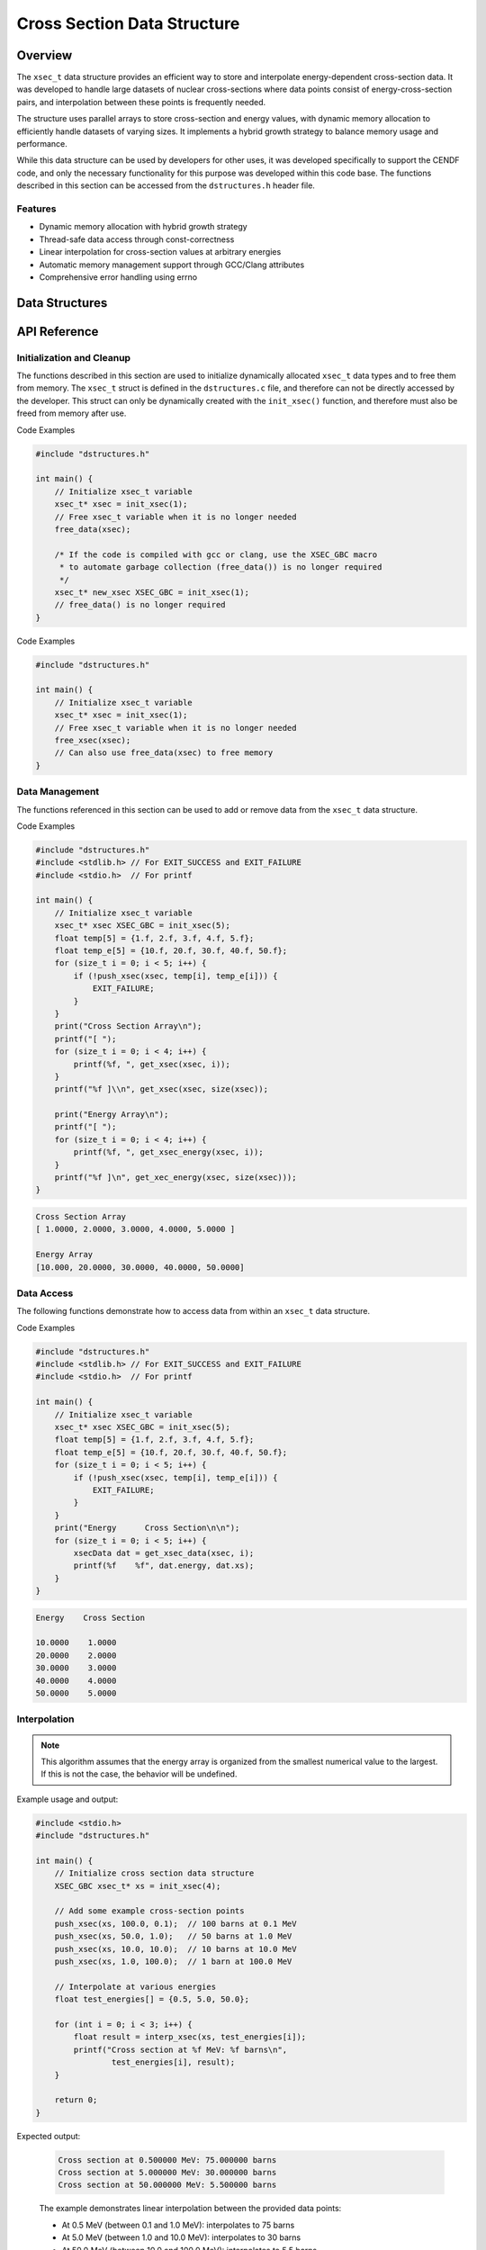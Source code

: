 *****************************
Cross Section Data Structure
*****************************

.. module:: xsec
    :synopsis: Energy-dependent cross-section data management

Overview
========
The ``xsec_t`` data structure provides an efficient way to store and interpolate 
energy-dependent cross-section data. It was developed to handle large datasets of nuclear 
cross-sections where data points consist of energy-cross-section pairs, and interpolation 
between these points is frequently needed.

The structure uses parallel arrays to store cross-section and energy values, with dynamic 
memory allocation to efficiently handle datasets of varying sizes. It implements a hybrid 
growth strategy to balance memory usage and performance.

While this data structure can be used by developers for other uses, it was developed 
specifically to support the CENDF code, and only the necessary functionality for 
this purpose was developed within this code base.  The functions described in this 
section can be accessed from the ``dstructures.h`` header file.

Features
--------
- Dynamic memory allocation with hybrid growth strategy
- Thread-safe data access through const-correctness
- Linear interpolation for cross-section values at arbitrary energies
- Automatic memory management support through GCC/Clang attributes
- Comprehensive error handling using errno

Data Structures
===============

.. c:type:: xsec_t

    An opaque structure that manages the storage and access of cross-section data.
    This struct is encapsulated within the ``dstructures.c`` file and are directly
    accesible to a developer.

    .. code-block:: c

        typedef struct {
            float xs;      /* Cross-section value */
            float energy;  /* Corresponding energy value */
            size_t alloc;  /* allocated size of the xs and energy arrays */ 
            size_t len;    /* populated size o the xs and energy arrays */
        } xsecData;

.. c:type:: xsecData

    A structure representing a single cross-section/energy pair.

    .. code-block:: c

        typedef struct {
            float xs;      /* Cross-section value */
            float energy;  /* Corresponding energy value */
        } xsecData;

API Reference
=============

Initialization and Cleanup
--------------------------
The functions described in this section are used to initialize dynamically 
allocated ``xsec_t`` data types and to free them from memory.  The ``xsec_t``
struct is defined in the ``dstructures.c`` file, and therefore can not be 
directly accessed by the developer.  This struct can only be dynamically 
created with the ``init_xsec()`` function, and therefore must also be 
freed from memory after use.

.. c:function:: xsec_t* init_xsec(size_t buffer_length)

    Initializes a new cross-section data structure.  If the code is compiled 
    with gcc or clang, the developer should consider using the :ref:`XSEC_GBC <xsec-gbc-macro>`
    macro with this function to automate garbage collection once the 
    ``xsec_t`` data type goes out of scope.

    :param buffer_length: Initial capacity for the arrays
    :return: Pointer to initialized structure, or NULL on failure
    :errno: ``ENOMEM`` on memory allocation failure

Code Examples

.. code-block:: c

    #include "dstructures.h"

    int main() {
        // Initialize xsec_t variable
        xsec_t* xsec = init_xsec(1);
        // Free xsec_t variable when it is no longer needed 
        free_data(xsec);
        
        /* If the code is compiled with gcc or clang, use the XSEC_GBC macro 
         * to automate garbage collection (free_data()) is no longer required 
         */
        xsec_t* new_xsec XSEC_GBC = init_xsec(1);
        // free_data() is no longer required
    }

.. _xsec-free-func:

.. c:function:: void free_xsec(xsec_t* cross_section)

    Deallocates all memory associated with the structure. This function 
    can be used directly to free xsec_t data from memory, or the developer 
    can also use the :ref:`free_data <free-data-macro>` macro as a generic macro that can be used 
    to free memory for any data type in this code base.

    :param cross_section: Pointer to structure to be freed
    :errno: ``EINVAL`` if NULL pointer passed

Code Examples

.. code-block:: c

    #include "dstructures.h"

    int main() {
        // Initialize xsec_t variable
        xsec_t* xsec = init_xsec(1);
        // Free xsec_t variable when it is no longer needed 
        free_xsec(xsec);
        // Can also use free_data(xsec) to free memory
    }

Data Management
---------------
The functions referenced in this section can be used to add or remove
data from the ``xsec_t`` data structure.

.. c:function:: bool push_xsec(xsec_t* cross_section, float xsec, float energy)

    Appends a new cross-section/energy pair to the structure.

    :param cross_section: Target structure
    :param xsec: Cross-section value to add
    :param energy: Corresponding energy value
    :return: ``true`` on success, ``false`` on failure
    :errno: 
        - ``EINVAL`` if invalid structure pointer
        - ``ENOMEM`` if memory reallocation failed

.. _xsec-get:

Code Examples

.. code-block:: c

    #include "dstructures.h"
    #include <stdlib.h> // For EXIT_SUCCESS and EXIT_FAILURE
    #include <stdio.h>  // For printf

    int main() {
        // Initialize xsec_t variable
        xsec_t* xsec XSEC_GBC = init_xsec(5);
        float temp[5] = {1.f, 2.f, 3.f, 4.f, 5.f};
        float temp_e[5] = {10.f, 20.f, 30.f, 40.f, 50.f};
        for (size_t i = 0; i < 5; i++) {
            if (!push_xsec(xsec, temp[i], temp_e[i])) {
                EXIT_FAILURE;
            }
        }
        print("Cross Section Array\n");
        printf("[ ");
        for (size_t i = 0; i < 4; i++) {
            printf(%f, ", get_xsec(xsec, i));
        }
        printf("%f ]\\n", get_xsec(xsec, size(xsec));

        print("Energy Array\n");
        printf("[ ");
        for (size_t i = 0; i < 4; i++) {
            printf(%f, ", get_xsec_energy(xsec, i));
        }
        printf("%f ]\n", get_xec_energy(xsec, size(xsec)));
    }

.. code-block:: bash

    Cross Section Array 
    [ 1.0000, 2.0000, 3.0000, 4.0000, 5.0000 ]

    Energy Array
    [10.000, 20.0000, 30.0000, 40.0000, 50.0000]

Data Access
-----------
The following functions demonstrate how to access data from within an ``xsec_t``
data structure.

.. c:function:: const float get_xsec(const xsec_t* cross_section, size_t index)

    Retrieves a cross-section value by index.  See :ref:`push_xsec() <xsec-get>`
    for a code example.

    :param cross_section: Source structure
    :param index: Array index
    :return: Cross-section value, or -1.0f on failure
    :errno: ``EINVAL`` if invalid structure pointer or index out of bounds

.. c:function:: const float get_xsec_energy(const xsec_t* cross_section, size_t index)

    Retrieves an energy value by index. See :ref:`push_xsec() <xsec-get>` for 
    a code example.

    :param cross_section: Source structure
    :param index: Array index
    :return: Energy value, or -1.0f on failure
    :errno: ``EINVAL`` if invalid structure pointer or index out of bounds

.. c:function:: const xsecData get_xsec_data(const xsec_t* cross_section, size_t index)

    Retrieves a cross-section/energy pair by index.

    :param cross_section: Source structure
    :param index: Array index
    :return: xsecData structure (with -1.0f values on failure). Statically
             allocated data type
    :errno: ``EINVAL`` if invalid structure pointer or index out of bounds

Code Examples

.. code-block:: c

    #include "dstructures.h"
    #include <stdlib.h> // For EXIT_SUCCESS and EXIT_FAILURE
    #include <stdio.h>  // For printf

    int main() {
        // Initialize xsec_t variable
        xsec_t* xsec XSEC_GBC = init_xsec(5);
        float temp[5] = {1.f, 2.f, 3.f, 4.f, 5.f};
        float temp_e[5] = {10.f, 20.f, 30.f, 40.f, 50.f};
        for (size_t i = 0; i < 5; i++) {
            if (!push_xsec(xsec, temp[i], temp_e[i])) {
                EXIT_FAILURE;
            }
        }
        print("Energy      Cross Section\n\n");
        for (size_t i = 0; i < 5; i++) {
            xsecData dat = get_xsec_data(xsec, i);
            printf(%f    %f", dat.energy, dat.xs);
        }
    }

.. code-block:: bash

    Energy    Cross Section

    10.0000    1.0000
    20.0000    2.0000 
    30.0000    3.0000 
    40.0000    4.0000 
    50.0000    5.0000

Interpolation
-------------

.. c:function:: const float interp_xsec(const xsec_t* cross_section, float energy)

    Interpolates cross-section value for a given energy.  Uses a binary search algorithm
    to reduce the look up time complexity.

    :param cross_section: Source structure
    :param energy: Energy value for interpolation
    :return: Interpolated cross-section value, or -1.0f on failure
    :errno: 
        - ``EINVAL`` if invalid structure pointer or empty structure
        - ``ERANGE`` if energy value out of bounds

.. note:: This algorithm assumes that the energy array is organized from the smallest numerical value to the largest.  If this is not the case, the behavior will be undefined.

Example usage and output:

.. code-block:: c

    #include <stdio.h>
    #include "dstructures.h"

    int main() {
        // Initialize cross section data structure
        XSEC_GBC xsec_t* xs = init_xsec(4);
            
        // Add some example cross-section points
        push_xsec(xs, 100.0, 0.1);  // 100 barns at 0.1 MeV
        push_xsec(xs, 50.0, 1.0);   // 50 barns at 1.0 MeV
        push_xsec(xs, 10.0, 10.0);  // 10 barns at 10.0 MeV
        push_xsec(xs, 1.0, 100.0);  // 1 barn at 100.0 MeV

        // Interpolate at various energies
        float test_energies[] = {0.5, 5.0, 50.0};
            
        for (int i = 0; i < 3; i++) {
            float result = interp_xsec(xs, test_energies[i]);
            printf("Cross section at %f MeV: %f barns\n", 
                    test_energies[i], result);
        }
            
        return 0;
    }

Expected output:

    .. code-block:: text

        Cross section at 0.500000 MeV: 75.000000 barns
        Cross section at 5.000000 MeV: 30.000000 barns
        Cross section at 50.000000 MeV: 5.500000 barns

    The example demonstrates linear interpolation between the provided data points:
    
    - At 0.5 MeV (between 0.1 and 1.0 MeV): interpolates to 75 barns
    - At 5.0 MeV (between 1.0 and 10.0 MeV): interpolates to 30 barns
    - At 50.0 MeV (between 10.0 and 100.0 MeV): interpolates to 5.5 barns


Utility Functions
-----------------
The following functions can be used to access data within the ``xsec_t`` data 
structure.

.. _xsec-size-func:

.. c:function:: size_t xsec_size(const xsec_t* cross_section)

    Returns the number of elements in the structure.  The generic :ref:`size <size-macro>`
    macro can also be used in place of this function.

    :param cross_section: Target structure
    :return: Number of elements, or 0 on failure
    :errno: ``EINVAL`` if invalid structure pointer

Example Code 

.. code-block:: c

    #include <stdio.h>
    #include "dstructures.h"

    int main() {
        // Initialize cross section data structure
        XSEC_GBC xsec_t* xs = init_xsec(4);
            
        // Add some example cross-section points
        push_xsec(xs, 100.0, 0.1);  // 100 barns at 0.1 MeV
        push_xsec(xs, 50.0, 1.0);   // 50 barns at 1.0 MeV
        push_xsec(xs, 10.0, 10.0);  // 10 barns at 10.0 MeV
        push_xsec(xs, 1.0, 100.0);  // 1 barn at 100.0 MeV

        // Can also use generic size() macro in place of xsec_size()
        printf("xsec_t populated length: %ld\n", xsec_size(xs));
         
        return 0;
    }

.. code-block:: bash 

   xsec_t populated length: 4

.. _xsec-alloc-func:

.. c:function:: size_t xsec_alloc(const xsec_t* cross_section)

    Returns the allocated capacity of the structure.  The generic :ref:`alloc <alloc-macro>`
    macro can also be used in place of this function.

    :param cross_section: Target structure
    :return: Allocated capacity, or 0 on failure
    :errno: ``EINVAL`` if invalid structure pointer

.. code-block:: c

    #include <stdio.h>
    #include "dstructures.h"

    int main() {
        // Initialize cross section data structure
        XSEC_GBC xsec_t* xs = init_xsec(10);
            
        // Add some example cross-section points
        push_xsec(xs, 100.0, 0.1);  // 100 barns at 0.1 MeV
        push_xsec(xs, 50.0, 1.0);   // 50 barns at 1.0 MeV
        push_xsec(xs, 10.0, 10.0);  // 10 barns at 10.0 MeV
        push_xsec(xs, 1.0, 100.0);  // 1 barn at 100.0 MeV

        // Can also use generic alloc() macro in place of xsec_size()
        printf("xsec_t allocated length: %ld\n", xsec_alloc(xs));
         
        return 0;
    }

.. code-block:: bash 

   xsec_t allocated length: 10

.. c:function:: const float* get_xsec_xsArray(const xsec_t* xsec)

    Retrieves a pointer to the internal cross-section array. The returned array 
    is read-only to maintain data encapsulation.

    :param xsec: Source structure
    :return: Const pointer to cross-section array, or NULL on failure
    :errno: ``EINVAL`` if invalid structure pointer or NULL array

    .. warning::
        The returned pointer is only valid for the lifetime of the xsec_t structure. 
        Do not store this pointer beyond the lifetime of the structure.

.. c:function:: const float* get_xsec_enArray(const xsec_t* xsec)

    Retrieves a pointer to the internal energy array. The returned array 
    is read-only to maintain data encapsulation.

    :param xsec: Source structure
    :return: Const pointer to energy array, or NULL on failure
    :errno: ``EINVAL`` if invalid structure pointer or NULL array

    .. warning::
        The returned pointer is only valid for the lifetime of the xsec_t structure. 
        Do not store this pointer beyond the lifetime of the structure.

    Example usage of array access functions:

    .. code-block:: c

        void print_arrays(const xsec_t* xs) {
            const float* cross_sections = get_xsec_xsArray(xs);
            const float* energies = get_xsec_enArray(xs);
            
            if (!cross_sections || !energies) {
                fprintf(stderr, "Failed to get arrays\n");
                return;
            }
            
            size_t size = xsec_size(xs);
            for (size_t i = 0; i < size; i++) {
                printf("E: %f MeV, XS: %f barns\n", 
                       energies[i], cross_sections[i]);
            }
        }

Implementation Details
======================

Memory Management Strategy
--------------------------
The structure implements a hybrid growth strategy:

- For allocations < 1MB: Exponential growth (doubles capacity)
- For allocations ≥ 1MB: Linear growth (adds 1MB increments)

This approach optimizes for both small and large datasets by avoiding excessive memory 
allocation while maintaining good performance characteristics.

Thread Safety
-------------
All getter functions are const-correct and thread-safe for reading. However, modification 
functions (``push_xsec``) are not thread-safe and should be protected by appropriate 
synchronization mechanisms if used in a multi-threaded context.

Error Handling
--------------
The API uses a combination of return values and errno to indicate errors:

- NULL or -1.0f return values typically indicate errors
- errno is set to provide detailed error information
- All errors are logged to stderr with contextual information

Common error conditions:

- Memory errors (``ENOMEM``): During initialization or structure growth
- Invalid operations (``EINVAL``): NULL pointers or invalid indices
- Range errors (``ERANGE``): Out-of-bounds energy values during interpolation

.. _xsec-gbc-macro:

Memory Safety Macros
--------------------

.. c:macro:: XSEC_GBC

    When compiling with GCC or Clang, this macro provides automatic cleanup functionality 
    for xsec_t pointers when they go out of scope. This is the preferred method for 
    managing xsec_t memory in GCC/Clang environments as it helps prevent memory leaks.

    Usage example:

    .. code-block:: c

        void example_function(void) {
            XSEC_GBC xsec_t* xs = init_xsec(100);
            if (!xs) {
                // Handle error
                return;
            }
            // Use xs...
            // No need to call free_xsec - cleanup happens automatically
        }

    The macro expands to:

    .. code-block:: c

        #if defined(__GNUC__) || defined(__clang__)
            #define XSEC_GBC __attribute__((cleanup(_free_xsec)))
        #endif

    When the XSEC_GBC-decorated pointer goes out of scope, the compiler automatically 
    calls the cleanup function _free_xsec, which safely deallocates all associated 
    memory. This provides RAII-like behavior in C, similar to smart pointers in C++.

    :note: This macro only works with GCC and Clang compilers. When using other 
           compilers, manual memory management with :ref:`free_xsec() <xsec-free-func>` or
           ``free_data()`` is required.

    :warning: Even with XSEC_GBC, explicitly calling free_xsec() on the pointer 
             before it goes out of scope will cause a double-free error.

Usage Examples
==============

Basic Usage
-----------
The following example demonstrates common operations with the xsec_t structure:

.. code-block:: c

    #include <stdio.h>
    #include <errno.h>
    #include "dstructures.h"

    int main(void) {
        // Initialize with automatic cleanup (GCC/Clang only)
        XSEC_GBC xsec_t* xs = init_xsec(10);
        if (!xs) {
            fprintf(stderr, "Failed to initialize xsec\n");
            return 1;
        }

        // Add some cross-section data points
        float energies[] = {0.1, 1.0, 10.0, 100.0};
        float xsecs[] = {100.0, 50.0, 10.0, 1.0};
        
        for (size_t i = 0; i < 4; i++) {
            if (!push_xsec(xs, xsecs[i], energies[i])) {
                fprintf(stderr, "Failed to add data point\n");
                return 1;
            }
        }

        // Interpolate at various energies
        float test_energies[] = {0.5, 5.0, 50.0};
        for (size_t i = 0; i < 3; i++) {
            float result = interp_xsec(xs, test_energies[i]);
            if (result < 0) {
                fprintf(stderr, "Interpolation failed at energy %f\n", test_energies[i]);
                continue;
            }
            printf("Cross section at E=%f: %f\n", test_energies[i], result);
        }

        // Access individual data points
        for (size_t i = 0; i < xsec_size(xs); i++) {
            xsecData point = get_xsec_data(xs, i);
            printf("Point %zu: E=%f, XS=%f\n", i, point.energy, point.xs);
        }

        return 0;
    }

Memory Management Example
-------------------------
This example demonstrates different memory management approaches:

.. code-block:: c

    // GCC/Clang automatic cleanup approach
    void process_data_gcc(void) {
        XSEC_GBC xsec_t* xs = init_xsec(100);
        if (!xs) {
            return;
        }
        // Use xs...
        // Cleanup happens automatically
    }

    // Manual cleanup approach (for other compilers)
    void process_data_manual(void) {
        xsec_t* xs = init_xsec(100);
        if (!xs) {
            return;
        }
        // Use xs...
        free_xsec(xs);  // Must explicitly free
    }

Dynamic Growth Example
----------------------
This example shows how the structure handles dynamic growth:

.. code-block:: c

    void growth_example(void) {
        XSEC_GBC xsec_t* xs = init_xsec(2);  // Start small
        if (!xs) {
            return;
        }

        // Structure will grow automatically as needed
        for (float e = 0.1; e <= 1000.0; e *= 1.5) {
            float cross_section = 100.0 / e;  // Example calculation
            if (!push_xsec(xs, cross_section, e)) {
                fprintf(stderr, "Failed to add point at E=%f\n", e);
                return;
            }
        }

        printf("Final size: %zu\n", xsec_size(xs));
        printf("Allocated capacity: %zu\n", xsec_alloc(xs));
    }

These examples demonstrate:

- Proper initialization and error checking
- Data population and access
- Interpolation usage
- Memory management approaches
- Dynamic growth behavior

The structure automatically handles memory management and growth while providing 
safe access to the underlying data through its API.
